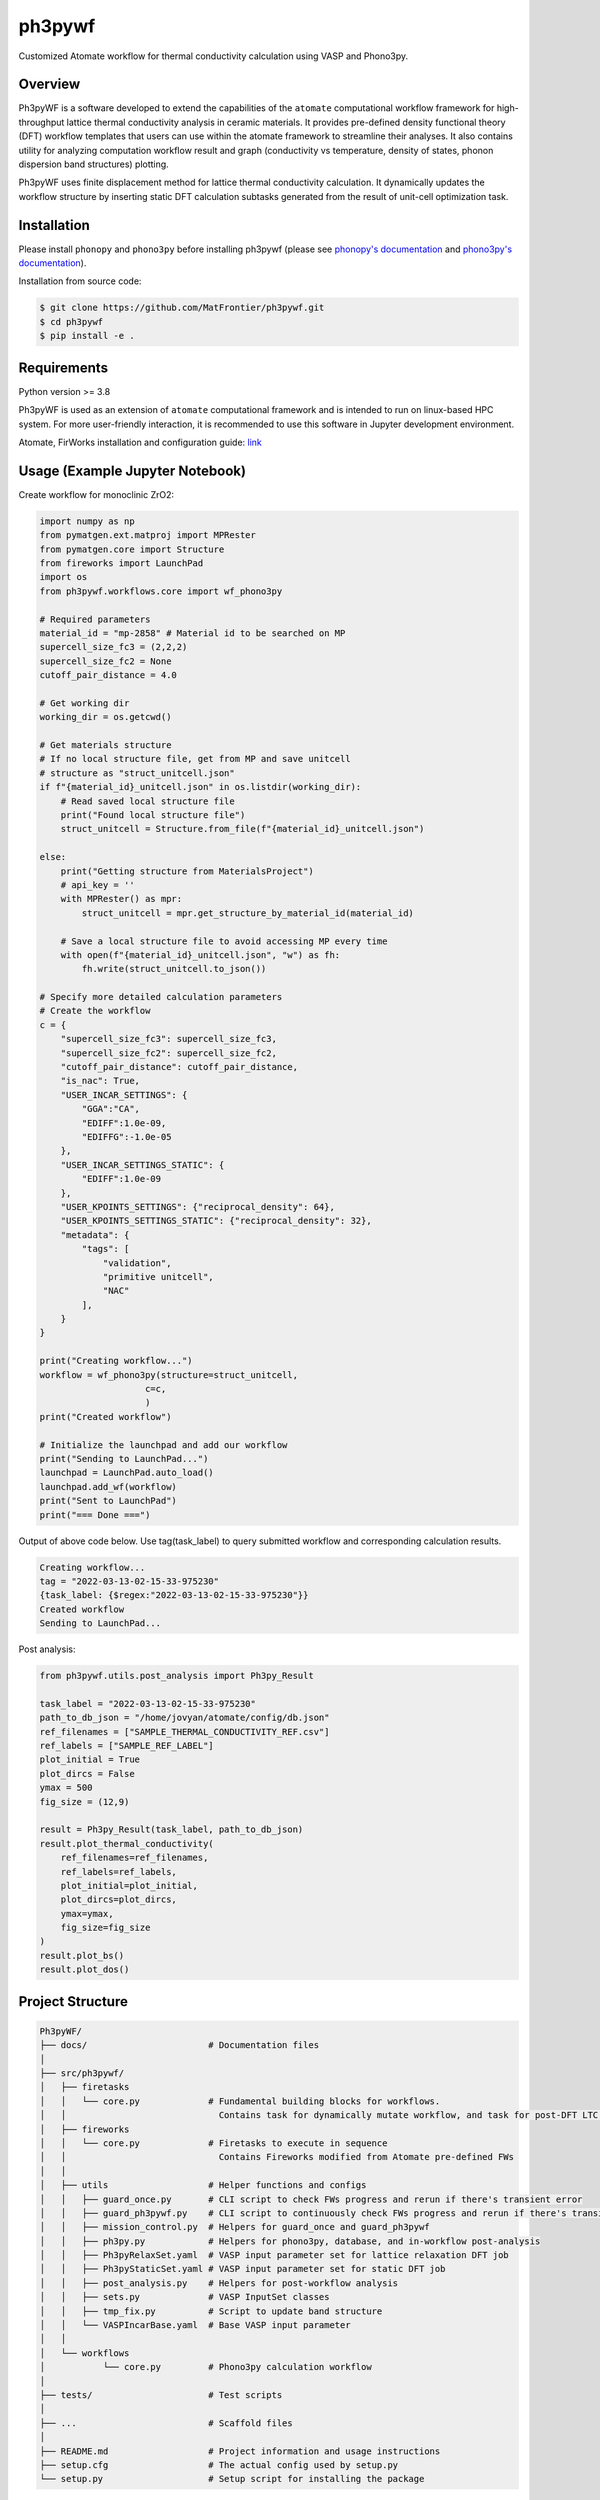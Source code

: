 =======
ph3pywf
=======


Customized Atomate workflow for thermal conductivity calculation using VASP and Phono3py.


Overview
===========

Ph3pyWF is a software developed to extend the capabilities of the ``atomate`` computational workflow framework for high-throughput lattice thermal conductivity analysis in ceramic materials. 
It provides pre-defined density functional theory (DFT) workflow templates that users can use within the atomate framework to streamline their analyses. 
It also contains utility for analyzing computation workflow result and graph (conductivity vs temperature, density of states, phonon dispersion band structures) plotting.

Ph3pyWF uses finite displacement method for lattice thermal conductivity calculation. It dynamically updates the workflow structure by inserting static DFT calculation subtasks generated from the result of unit-cell optimization task. 

Installation
============

Please install ``phonopy`` and ``phono3py`` before installing ph3pywf 
(please see `phonopy's documentation <https://phonopy.github.io/phonopy/install.html>`_ 
and `phono3py's documentation <https://phonopy.github.io/phono3py/install.html>`_). 

Installation from source code:

.. code-block::

    $ git clone https://github.com/MatFrontier/ph3pywf.git
    $ cd ph3pywf
    $ pip install -e .


Requirements
============

Python version >= 3.8

Ph3pyWF is used as an extension of ``atomate`` computational framework 
and is intended to run on linux-based HPC system. 
For more user-friendly interaction, it is recommended to use this software in Jupyter development environment. 

Atomate, FirWorks installation and configuration guide: `link <https://atomate.org/installation.html>`_

Usage (Example Jupyter Notebook)
================================

Create workflow for monoclinic ZrO2:

.. code-block:: python

    import numpy as np
    from pymatgen.ext.matproj import MPRester
    from pymatgen.core import Structure
    from fireworks import LaunchPad
    import os
    from ph3pywf.workflows.core import wf_phono3py

    # Required parameters
    material_id = "mp-2858" # Material id to be searched on MP
    supercell_size_fc3 = (2,2,2)
    supercell_size_fc2 = None
    cutoff_pair_distance = 4.0

    # Get working dir 
    working_dir = os.getcwd()

    # Get materials structure
    # If no local structure file, get from MP and save unitcell
    # structure as "struct_unitcell.json"
    if f"{material_id}_unitcell.json" in os.listdir(working_dir):
        # Read saved local structure file
        print("Found local structure file")
        struct_unitcell = Structure.from_file(f"{material_id}_unitcell.json")

    else:
        print("Getting structure from MaterialsProject")
        # api_key = ''
        with MPRester() as mpr:
            struct_unitcell = mpr.get_structure_by_material_id(material_id)

        # Save a local structure file to avoid accessing MP every time
        with open(f"{material_id}_unitcell.json", "w") as fh:
            fh.write(struct_unitcell.to_json())
    
    # Specify more detailed calculation parameters
    # Create the workflow
    c = {
        "supercell_size_fc3": supercell_size_fc3, 
        "supercell_size_fc2": supercell_size_fc2,
        "cutoff_pair_distance": cutoff_pair_distance,
        "is_nac": True,
        "USER_INCAR_SETTINGS": {
            "GGA":"CA",
            "EDIFF":1.0e-09,
            "EDIFFG":-1.0e-05
        },
        "USER_INCAR_SETTINGS_STATIC": {
            "EDIFF":1.0e-09
        },
        "USER_KPOINTS_SETTINGS": {"reciprocal_density": 64},
        "USER_KPOINTS_SETTINGS_STATIC": {"reciprocal_density": 32},
        "metadata": {
            "tags": [
                "validation",
                "primitive unitcell",
                "NAC"
            ],
        }
    }

    print("Creating workflow...")
    workflow = wf_phono3py(structure=struct_unitcell, 
                        c=c,
                        )
    print("Created workflow")

    # Initialize the launchpad and add our workflow
    print("Sending to LaunchPad...")
    launchpad = LaunchPad.auto_load()
    launchpad.add_wf(workflow)
    print("Sent to LaunchPad")
    print("=== Done ===")


Output of above code below. Use tag(task_label) to query submitted workflow and corresponding calculation results.

.. code-block::

    Creating workflow...
    tag = "2022-03-13-02-15-33-975230"
    {task_label: {$regex:"2022-03-13-02-15-33-975230"}}
    Created workflow
    Sending to LaunchPad...


Post analysis:

.. code-block:: python

    from ph3pywf.utils.post_analysis import Ph3py_Result

    task_label = "2022-03-13-02-15-33-975230"
    path_to_db_json = "/home/jovyan/atomate/config/db.json"
    ref_filenames = ["SAMPLE_THERMAL_CONDUCTIVITY_REF.csv"]
    ref_labels = ["SAMPLE_REF_LABEL"]
    plot_initial = True
    plot_dircs = False
    ymax = 500
    fig_size = (12,9)

    result = Ph3py_Result(task_label, path_to_db_json)
    result.plot_thermal_conductivity(
        ref_filenames=ref_filenames, 
        ref_labels=ref_labels, 
        plot_initial=plot_initial, 
        plot_dircs=plot_dircs, 
        ymax=ymax, 
        fig_size=fig_size
    )
    result.plot_bs()
    result.plot_dos()


Project Structure
=================
.. code-block:: text

    Ph3pyWF/
    ├── docs/                       # Documentation files
    │
    ├── src/ph3pywf/
    │   ├── firetasks
    │   │   └── core.py             # Fundamental building blocks for workflows.
    │   │                             Contains task for dynamically mutate workflow, and task for post-DFT LTC calculation
    │   ├── fireworks
    │   │   └── core.py             # Firetasks to execute in sequence
    │   │                             Contains Fireworks modified from Atomate pre-defined FWs
    │   │
    │   ├── utils                   # Helper functions and configs
    │   │   ├── guard_once.py       # CLI script to check FWs progress and rerun if there's transient error
    │   │   ├── guard_ph3pywf.py    # CLI script to continuously check FWs progress and rerun if there's transient error
    │   │   ├── mission_control.py  # Helpers for guard_once and guard_ph3pywf
    │   │   ├── ph3py.py            # Helpers for phono3py, database, and in-workflow post-analysis
    │   │   ├── Ph3pyRelaxSet.yaml  # VASP input parameter set for lattice relaxation DFT job
    │   │   ├── Ph3pyStaticSet.yaml # VASP input parameter set for static DFT job
    │   │   ├── post_analysis.py    # Helpers for post-workflow analysis
    │   │   ├── sets.py             # VASP InputSet classes
    │   │   ├── tmp_fix.py          # Script to update band structure
    │   │   └── VASPIncarBase.yaml  # Base VASP input parameter
    │   │
    │   └── workflows
    │           └── core.py         # Phono3py calculation workflow
    │
    ├── tests/                      # Test scripts
    │
    ├── ...                         # Scaffold files
    │
    ├── README.md                   # Project information and usage instructions
    ├── setup.cfg                   # The actual config used by setup.py
    └── setup.py                    # Setup script for installing the package


.. _pyscaffold-notes:

Note
====

This project has been set up using PyScaffold 4.0.1. For details and usage
information on PyScaffold see https://pyscaffold.org/.
